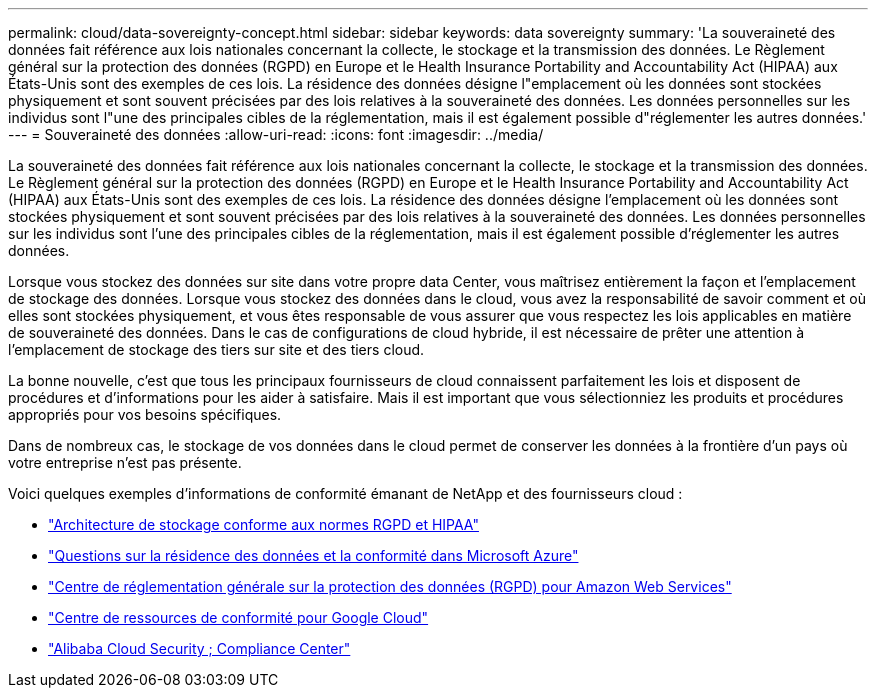 ---
permalink: cloud/data-sovereignty-concept.html 
sidebar: sidebar 
keywords: data sovereignty 
summary: 'La souveraineté des données fait référence aux lois nationales concernant la collecte, le stockage et la transmission des données. Le Règlement général sur la protection des données (RGPD) en Europe et le Health Insurance Portability and Accountability Act (HIPAA) aux États-Unis sont des exemples de ces lois. La résidence des données désigne l"emplacement où les données sont stockées physiquement et sont souvent précisées par des lois relatives à la souveraineté des données. Les données personnelles sur les individus sont l"une des principales cibles de la réglementation, mais il est également possible d"réglementer les autres données.' 
---
= Souveraineté des données
:allow-uri-read: 
:icons: font
:imagesdir: ../media/


[role="lead"]
La souveraineté des données fait référence aux lois nationales concernant la collecte, le stockage et la transmission des données. Le Règlement général sur la protection des données (RGPD) en Europe et le Health Insurance Portability and Accountability Act (HIPAA) aux États-Unis sont des exemples de ces lois. La résidence des données désigne l'emplacement où les données sont stockées physiquement et sont souvent précisées par des lois relatives à la souveraineté des données. Les données personnelles sur les individus sont l'une des principales cibles de la réglementation, mais il est également possible d'réglementer les autres données.

Lorsque vous stockez des données sur site dans votre propre data Center, vous maîtrisez entièrement la façon et l'emplacement de stockage des données. Lorsque vous stockez des données dans le cloud, vous avez la responsabilité de savoir comment et où elles sont stockées physiquement, et vous êtes responsable de vous assurer que vous respectez les lois applicables en matière de souveraineté des données. Dans le cas de configurations de cloud hybride, il est nécessaire de prêter une attention à l'emplacement de stockage des tiers sur site et des tiers cloud.

La bonne nouvelle, c'est que tous les principaux fournisseurs de cloud connaissent parfaitement les lois et disposent de procédures et d'informations pour les aider à satisfaire. Mais il est important que vous sélectionniez les produits et procédures appropriés pour vos besoins spécifiques.

Dans de nombreux cas, le stockage de vos données dans le cloud permet de conserver les données à la frontière d'un pays où votre entreprise n'est pas présente.

Voici quelques exemples d'informations de conformité émanant de NetApp et des fournisseurs cloud :

* https://cloud.netapp.com/blog/blg-gdpr-and-hipaa-compliant-storage-systems-with-cloud-tiering["Architecture de stockage conforme aux normes RGPD et HIPAA"]
* https://azure.microsoft.com/en-us/blog/questions-on-data-residency-and-compliance-in-azure-we-got-answers/["Questions sur la résidence des données et la conformité dans Microsoft Azure"]
* https://aws.amazon.com/compliance/gdpr-center/["Centre de réglementation générale sur la protection des données (RGPD) pour Amazon Web Services"]
* https://cloud.google.com/security/compliance["Centre de ressources de conformité pour Google Cloud"]
* https://www.alibabacloud.com/trust-center["Alibaba Cloud Security  ; Compliance Center"]

